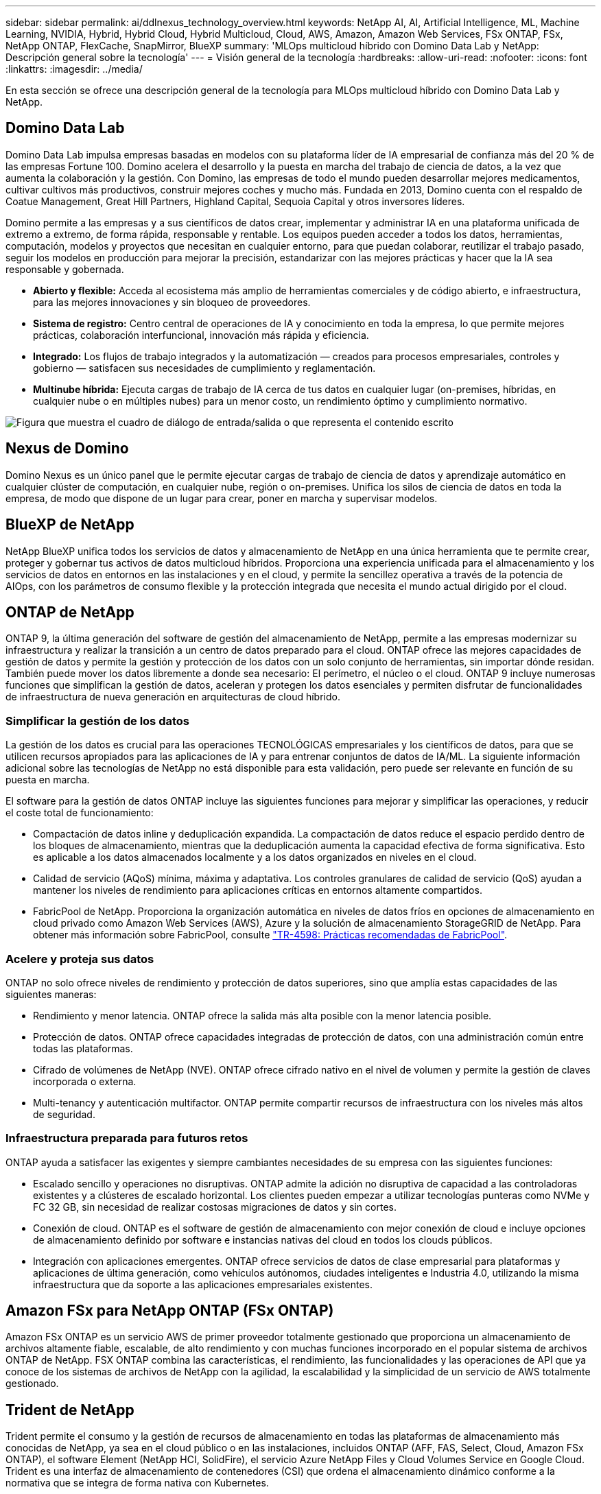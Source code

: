 ---
sidebar: sidebar 
permalink: ai/ddlnexus_technology_overview.html 
keywords: NetApp AI, AI, Artificial Intelligence, ML, Machine Learning, NVIDIA, Hybrid, Hybrid Cloud, Hybrid Multicloud, Cloud, AWS, Amazon, Amazon Web Services, FSx ONTAP, FSx, NetApp ONTAP, FlexCache, SnapMirror, BlueXP 
summary: 'MLOps multicloud híbrido con Domino Data Lab y NetApp: Descripción general sobre la tecnología' 
---
= Visión general de la tecnología
:hardbreaks:
:allow-uri-read: 
:nofooter: 
:icons: font
:linkattrs: 
:imagesdir: ../media/


[role="lead"]
En esta sección se ofrece una descripción general de la tecnología para MLOps multicloud híbrido con Domino Data Lab y NetApp.



== Domino Data Lab

Domino Data Lab impulsa empresas basadas en modelos con su plataforma líder de IA empresarial de confianza más del 20 % de las empresas Fortune 100. Domino acelera el desarrollo y la puesta en marcha del trabajo de ciencia de datos, a la vez que aumenta la colaboración y la gestión. Con Domino, las empresas de todo el mundo pueden desarrollar mejores medicamentos, cultivar cultivos más productivos, construir mejores coches y mucho más. Fundada en 2013, Domino cuenta con el respaldo de Coatue Management, Great Hill Partners, Highland Capital, Sequoia Capital y otros inversores líderes.

Domino permite a las empresas y a sus científicos de datos crear, implementar y administrar IA en una plataforma unificada de extremo a extremo, de forma rápida, responsable y rentable. Los equipos pueden acceder a todos los datos, herramientas, computación, modelos y proyectos que necesitan en cualquier entorno, para que puedan colaborar, reutilizar el trabajo pasado, seguir los modelos en producción para mejorar la precisión, estandarizar con las mejores prácticas y hacer que la IA sea responsable y gobernada.

* *Abierto y flexible:* Acceda al ecosistema más amplio de herramientas comerciales y de código abierto, e infraestructura, para las mejores innovaciones y sin bloqueo de proveedores.
* *Sistema de registro:* Centro central de operaciones de IA y conocimiento en toda la empresa, lo que permite mejores prácticas, colaboración interfuncional, innovación más rápida y eficiencia.
* *Integrado:* Los flujos de trabajo integrados y la automatización — creados para procesos empresariales, controles y gobierno — satisfacen sus necesidades de cumplimiento y reglamentación.
* *Multinube híbrida:* Ejecuta cargas de trabajo de IA cerca de tus datos en cualquier lugar (on-premises, híbridas, en cualquier nube o en múltiples nubes) para un menor costo, un rendimiento óptimo y cumplimiento normativo.


image:ddlnexus_image2.png["Figura que muestra el cuadro de diálogo de entrada/salida o que representa el contenido escrito"]



== Nexus de Domino

Domino Nexus es un único panel que le permite ejecutar cargas de trabajo de ciencia de datos y aprendizaje automático en cualquier clúster de computación, en cualquier nube, región o on-premises. Unifica los silos de ciencia de datos en toda la empresa, de modo que dispone de un lugar para crear, poner en marcha y supervisar modelos.



== BlueXP de NetApp

NetApp BlueXP unifica todos los servicios de datos y almacenamiento de NetApp en una única herramienta que te permite crear, proteger y gobernar tus activos de datos multicloud híbridos. Proporciona una experiencia unificada para el almacenamiento y los servicios de datos en entornos en las instalaciones y en el cloud, y permite la sencillez operativa a través de la potencia de AIOps, con los parámetros de consumo flexible y la protección integrada que necesita el mundo actual dirigido por el cloud.



== ONTAP de NetApp

ONTAP 9, la última generación del software de gestión del almacenamiento de NetApp, permite a las empresas modernizar su infraestructura y realizar la transición a un centro de datos preparado para el cloud. ONTAP ofrece las mejores capacidades de gestión de datos y permite la gestión y protección de los datos con un solo conjunto de herramientas, sin importar dónde residan. También puede mover los datos libremente a donde sea necesario: El perímetro, el núcleo o el cloud. ONTAP 9 incluye numerosas funciones que simplifican la gestión de datos, aceleran y protegen los datos esenciales y permiten disfrutar de funcionalidades de infraestructura de nueva generación en arquitecturas de cloud híbrido.



=== Simplificar la gestión de los datos

La gestión de los datos es crucial para las operaciones TECNOLÓGICAS empresariales y los científicos de datos, para que se utilicen recursos apropiados para las aplicaciones de IA y para entrenar conjuntos de datos de IA/ML. La siguiente información adicional sobre las tecnologías de NetApp no está disponible para esta validación, pero puede ser relevante en función de su puesta en marcha.

El software para la gestión de datos ONTAP incluye las siguientes funciones para mejorar y simplificar las operaciones, y reducir el coste total de funcionamiento:

* Compactación de datos inline y deduplicación expandida. La compactación de datos reduce el espacio perdido dentro de los bloques de almacenamiento, mientras que la deduplicación aumenta la capacidad efectiva de forma significativa. Esto es aplicable a los datos almacenados localmente y a los datos organizados en niveles en el cloud.
* Calidad de servicio (AQoS) mínima, máxima y adaptativa. Los controles granulares de calidad de servicio (QoS) ayudan a mantener los niveles de rendimiento para aplicaciones críticas en entornos altamente compartidos.
* FabricPool de NetApp. Proporciona la organización automática en niveles de datos fríos en opciones de almacenamiento en cloud privado como Amazon Web Services (AWS), Azure y la solución de almacenamiento StorageGRID de NetApp. Para obtener más información sobre FabricPool, consulte https://www.netapp.com/pdf.html?item=/media/17239-tr4598pdf.pdf["TR-4598: Prácticas recomendadas de FabricPool"^].




=== Acelere y proteja sus datos

ONTAP no solo ofrece niveles de rendimiento y protección de datos superiores, sino que amplía estas capacidades de las siguientes maneras:

* Rendimiento y menor latencia. ONTAP ofrece la salida más alta posible con la menor latencia posible.
* Protección de datos. ONTAP ofrece capacidades integradas de protección de datos, con una administración común entre todas las plataformas.
* Cifrado de volúmenes de NetApp (NVE). ONTAP ofrece cifrado nativo en el nivel de volumen y permite la gestión de claves incorporada o externa.
* Multi-tenancy y autenticación multifactor. ONTAP permite compartir recursos de infraestructura con los niveles más altos de seguridad.




=== Infraestructura preparada para futuros retos

ONTAP ayuda a satisfacer las exigentes y siempre cambiantes necesidades de su empresa con las siguientes funciones:

* Escalado sencillo y operaciones no disruptivas. ONTAP admite la adición no disruptiva de capacidad a las controladoras existentes y a clústeres de escalado horizontal. Los clientes pueden empezar a utilizar tecnologías punteras como NVMe y FC 32 GB, sin necesidad de realizar costosas migraciones de datos y sin cortes.
* Conexión de cloud. ONTAP es el software de gestión de almacenamiento con mejor conexión de cloud e incluye opciones de almacenamiento definido por software e instancias nativas del cloud en todos los clouds públicos.
* Integración con aplicaciones emergentes. ONTAP ofrece servicios de datos de clase empresarial para plataformas y aplicaciones de última generación, como vehículos autónomos, ciudades inteligentes e Industria 4.0, utilizando la misma infraestructura que da soporte a las aplicaciones empresariales existentes.




== Amazon FSx para NetApp ONTAP (FSx ONTAP)

Amazon FSx ONTAP es un servicio AWS de primer proveedor totalmente gestionado que proporciona un almacenamiento de archivos altamente fiable, escalable, de alto rendimiento y con muchas funciones incorporado en el popular sistema de archivos ONTAP de NetApp. FSX ONTAP combina las características, el rendimiento, las funcionalidades y las operaciones de API que ya conoce de los sistemas de archivos de NetApp con la agilidad, la escalabilidad y la simplicidad de un servicio de AWS totalmente gestionado.



== Trident de NetApp

Trident permite el consumo y la gestión de recursos de almacenamiento en todas las plataformas de almacenamiento más conocidas de NetApp, ya sea en el cloud público o en las instalaciones, incluidos ONTAP (AFF, FAS, Select, Cloud, Amazon FSx ONTAP), el software Element (NetApp HCI, SolidFire), el servicio Azure NetApp Files y Cloud Volumes Service en Google Cloud. Trident es una interfaz de almacenamiento de contenedores (CSI) que ordena el almacenamiento dinámico conforme a la normativa que se integra de forma nativa con Kubernetes.



== Kubernetes

Kubernetes es una plataforma de orquestación de contenedores distribuida de código abierto que originalmente diseñada por Google y que ahora se mantiene mediante Cloud Native Computing Foundation (CNCF). Kubernetes permite la automatización de funciones de puesta en marcha, gestión y escalado para aplicaciones en contenedores, y es la plataforma de orquestación de contenedores dominante en entornos empresariales.



== Amazon Elastic Kubernetes Service (EKS)

Amazon Elastic Kubernetes Service (Amazon EKS) es un servicio de Kubernetes gestionado en la nube de AWS. Amazon EKS gestiona automáticamente la disponibilidad y escalabilidad de los nodos del plano de control de Kubernetes responsables de programar contenedores, gestionar la disponibilidad de las aplicaciones, almacenar datos del clúster y otras tareas clave. Con Amazon EKS, puede aprovechar todo el rendimiento, la escalabilidad, la fiabilidad y la disponibilidad de la infraestructura de AWS, así como las integraciones con las redes y los servicios de seguridad de AWS.
